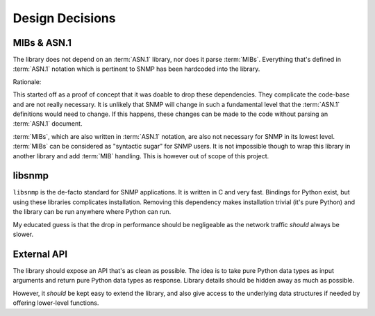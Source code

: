 Design Decisions
================

MIBs & ASN.1
------------

The library does not depend on an :term:`ASN.1` library, nor does it parse
:term:`MIBs`.  Everything that's defined in :term:`ASN.1` notation which is
pertinent to SNMP has been hardcoded into the library.

Rationale:

This started off as a proof of concept that it was doable to drop these
dependencies. They complicate the code-base and are not really necessary. It is
unlikely that SNMP will change in such a fundamental level that the
:term:`ASN.1` definitions would need to change. If this happens, these changes
can be made to the code without parsing an :term:`ASN.1` document.

:term:`MIBs`, which are also written in :term:`ASN.1` notation, are also not
necessary for SNMP in its lowest level. :term:`MIBs` can be considered as
"syntactic sugar" for SNMP users. It is not impossible though to wrap this
library in another library and add :term:`MIB` handling. This is however out of
scope of this project.


libsnmp
-------

``libsnmp`` is the de-facto standard for SNMP applications. It is written in C
and very fast. Bindings for Python exist, but using these libraries complicates
installation. Removing this dependency makes installation trivial (it's pure
Python) and the library can be run anywhere where Python can run.

My educated guess is that the drop in performance should be negligeable as the
network traffic *should* always be slower.


External API
------------

The library should expose an API that's as clean as possible. The idea is to
take pure Python data types as input arguments and return pure Python data
types as response. Library details should be hidden away as much as possible.

However, it *should* be kept easy to extend the library, and also give access
to the underlying data structures if needed by offering lower-level functions.

